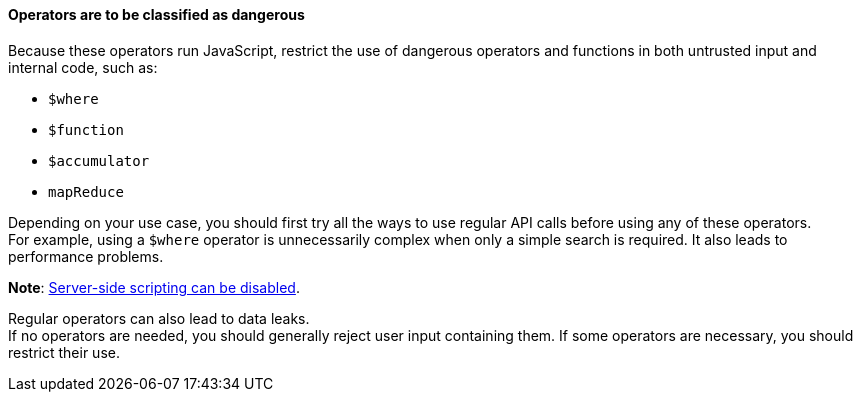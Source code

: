 ==== Operators are to be classified as dangerous

Because these operators run JavaScript, restrict the use of dangerous operators
and functions in both untrusted input and internal code, such as:

* `$where`
* `$function`
* `$accumulator`
* `mapReduce`

Depending on your use case, you should first try all the ways to use regular
API calls before using any of these operators. +
For example, using a `$where` operator is unnecessarily complex when only a simple search is
required. It also leads to performance problems.

**Note**: https://www.mongodb.com/docs/manual/reference/operator/query/where/#javascript-enablement[Server-side scripting can be disabled].

Regular operators can also lead to data leaks. +
If no operators are needed, you should generally reject user input containing
them. If some operators are necessary, you should restrict their use.



